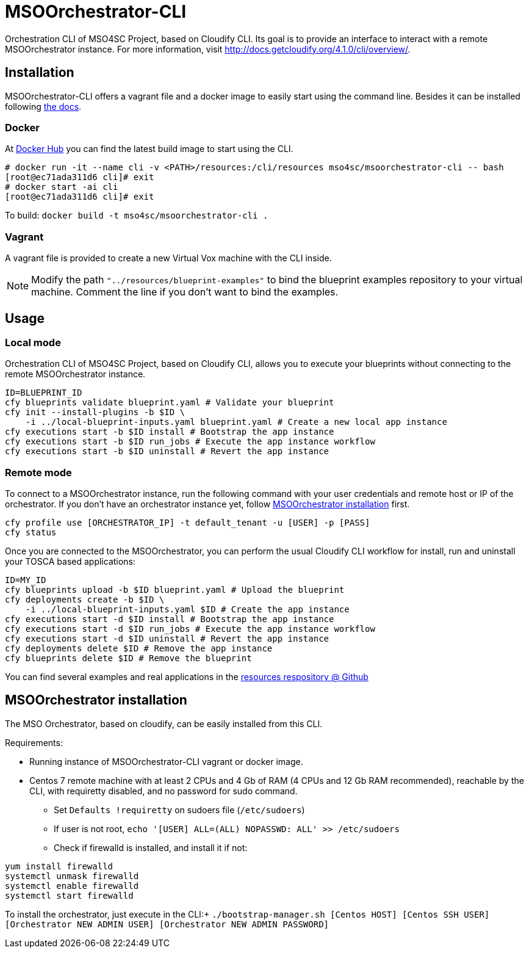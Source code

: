 = MSOOrchestrator-CLI
// Settings
:idprefix:
:idseparator: -
//ifndef::env-github[:icons: font]
ifdef::env-github,env-browser[]
:toc: macro
:toclevels: 1
endif::[]
ifdef::env-github[]
:branch: master
:status:
:outfilesuffix: .adoc
:!toc-title:
:tip-caption: :bulb:
:note-caption: :information_source:
:important-caption: :heavy_exclamation_mark:
:caution-caption: :fire:
:warning-caption: :warning:
endif::[]
:icons:
:uri-cloudify-cli: http://docs.getcloudify.org/4.1.0/cli/overview/
:uri-cloudify-cli-install: http://docs.getcloudify.org/4.1.0/installation/from-packages/
:uri-docker-image: https://hub.docker.com/r/mso4sc/msoorchestrator-cli/
:uri-cfy-multitenancy: http://docs.getcloudify.org/4.1.0/manager/implement-multi-tenancy/

Orchestration CLI of MSO4SC Project, based on Cloudify CLI. Its goal is to provide an interface to interact with a remote MSOOrchestrator instance. For more information, visit {uri-cloudify-cli}.


== Installation

MSOOrchestrator-CLI offers a vagrant file and a docker image to easily start using the command line. Besides it can be installed following {uri-cloudify-cli-install}[the docs].

=== Docker

At {uri-docker-image}[Docker Hub] you can find the latest build image to start using the CLI.

----
# docker run -it --name cli -v <PATH>/resources:/cli/resources mso4sc/msoorchestrator-cli -- bash
[root@ec71ada311d6 cli]# exit
# docker start -ai cli
[root@ec71ada311d6 cli]# exit
----

To build:
`docker build -t mso4sc/msoorchestrator-cli .` 

=== Vagrant

A vagrant file is provided to create a new Virtual Vox machine with the CLI inside.

NOTE: Modify the path `"../resources/blueprint-examples"` to bind the blueprint examples repository to your virtual machine. Comment the line if you don't want to bind the examples.

== Usage

=== Local mode

Orchestration CLI of MSO4SC Project, based on Cloudify CLI, allows you to execute your blueprints without connecting to the remote MSOOrchestrator instance.

[source,shell]
----
ID=BLUEPRINT_ID
cfy blueprints validate blueprint.yaml # Validate your blueprint
cfy init --install-plugins -b $ID \
    -i ../local-blueprint-inputs.yaml blueprint.yaml # Create a new local app instance
cfy executions start -b $ID install # Bootstrap the app instance
cfy executions start -b $ID run_jobs # Execute the app instance workflow
cfy executions start -b $ID uninstall # Revert the app instance
----

=== Remote mode

To connect to a MSOOrchestrator instance, run the following command with your user credentials and remote host or IP of the orchestrator. If you don't have an orchestrator instance yet, follow <<msoorchestrator-installation>> first.

[source,shell]
----
cfy profile use [ORCHESTRATOR_IP] -t default_tenant -u [USER] -p [PASS]
cfy status
----

Once you are connected to the MSOOrchestrator, you can perform the usual Cloudify CLI workflow for install, run and uninstall your TOSCA based applications:

[source,shell]
----
ID=MY_ID
cfy blueprints upload -b $ID blueprint.yaml # Upload the blueprint
cfy deployments create -b $ID \
    -i ../local-blueprint-inputs.yaml $ID # Create the app instance
cfy executions start -d $ID install # Bootstrap the app instance
cfy executions start -d $ID run_jobs # Execute the app instance workflow
cfy executions start -d $ID uninstall # Revert the app instance
cfy deployments delete $ID # Remove the app instance
cfy blueprints delete $ID # Remove the blueprint
----

You can find several examples and real applications in the https://github.com/MSO4SC/resources[resources respository @ Github]

[msoorchestrator-installation]
== MSOOrchestrator installation

The MSO Orchestrator, based on cloudify, can be easily installed from this CLI.

.Requirements:
* Running instance of MSOOrchestrator-CLI vagrant or docker image.
* Centos 7 remote machine with at least 2 CPUs and 4 Gb of RAM (4 CPUs and 12 Gb RAM recommended), reachable by the CLI, with requiretty disabled, and no password for sudo command.
** Set `Defaults !requiretty` on sudoers file (`/etc/sudoers`)
** If user is not root, `echo '[USER] ALL=(ALL) NOPASSWD: ALL' >> /etc/sudoers`
** Check if firewalld is installed, and install it if not:
----
yum install firewalld
systemctl unmask firewalld
systemctl enable firewalld
systemctl start firewalld
----

To install the orchestrator, just execute in the CLI:+
`./bootstrap-manager.sh [Centos HOST] [Centos SSH USER] [Orchestrator NEW ADMIN USER] [Orchestrator NEW ADMIN PASSWORD]`
